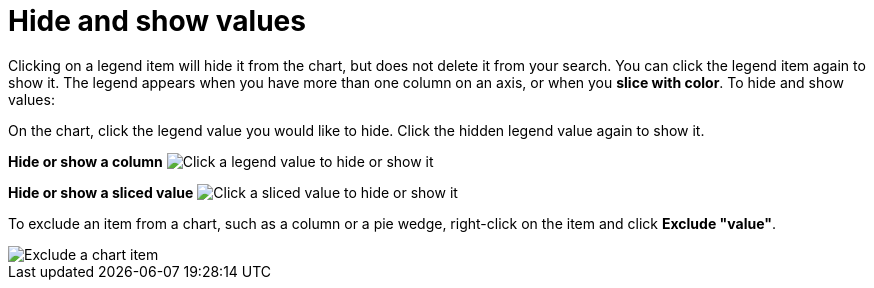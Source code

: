 = Hide and show values
:last_updated: 2/25/2020
:linkattrs:
:experimental:
:page-aliases: /end-user/search/hide-and-show-values.adoc
:summary: "You can hide and show values on the chart using the legend."

Clicking on a legend item will hide it from the chart, but does not delete it from your search.
You can click the legend item again to show it.
The legend appears when you have more than one column on an axis, or when you *slice with color*.
To hide and show values:

On the chart, click the legend value you would like to hide.
Click the hidden legend value again to show it.

*Hide or show a column* image:chart-config-hide-value.gif[Click a legend value to hide or show it]

*Hide or show a sliced value* image:chart-config-hide-sliced-value.gif[Click a sliced value to hide or show it]

To exclude an item from a chart, such as a column or a pie wedge, right-click on the item and click *Exclude "value"*.

image::chartconfig-excludevalue.png[Exclude a chart item]
